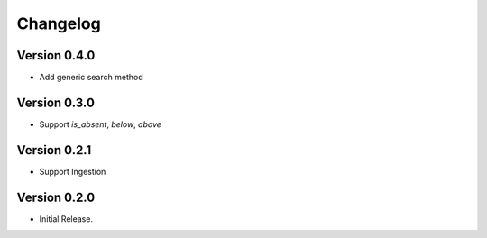=========
Changelog
=========

Version 0.4.0
=============

- Add generic search method

Version 0.3.0
=============

- Support `is_absent`, `below`, `above`

Version 0.2.1
=============

- Support Ingestion

Version 0.2.0
=============

- Initial Release.
